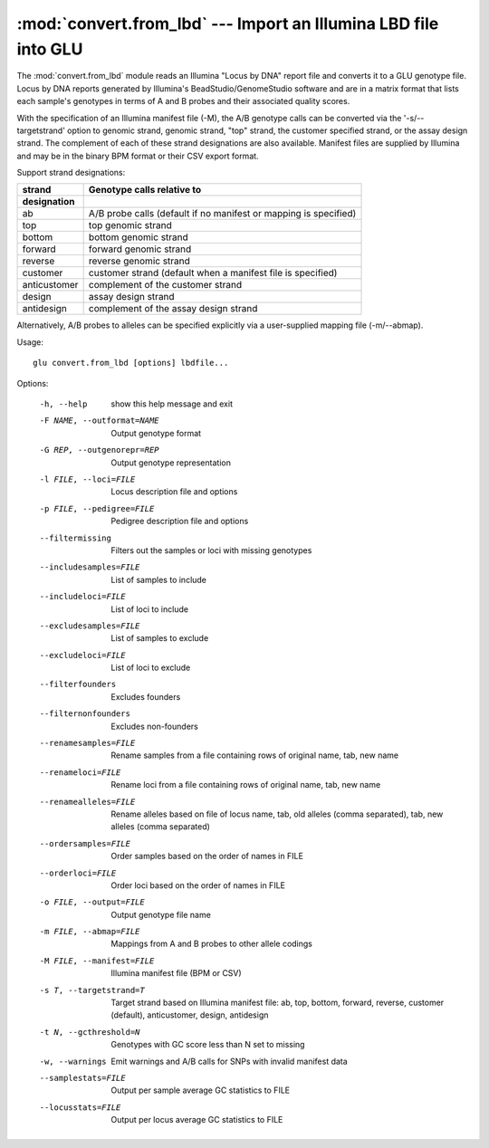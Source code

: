 ================================================================
:mod:`convert.from_lbd` --- Import an Illumina LBD file into GLU
================================================================

.. module:: convert.from_lbd
   :synopsis: Import an Illumina LBD file into GLU

.. module:: from_lbd
   :synopsis: Import an Illumina LBD file into GLU

The :mod:`convert.from_lbd` module reads an Illumina "Locus by DNA" report
file and converts it to a GLU genotype file.  Locus by DNA reports generated
by Illumina's BeadStudio/GenomeStudio software and are in a matrix format
that lists each sample's genotypes in terms of A and B probes and their
associated quality scores.

With the specification of an Illumina manifest file (-M), the A/B genotype
calls can be converted via the '-s/--targetstrand' option to genomic strand,
genomic strand, "top" strand, the customer specified strand, or the assay
design strand.  The complement of each of these strand designations are also
available.  Manifest files are supplied by Illumina and may be in the binary
BPM format or their CSV export format.

Support strand designations:

============  ================================================================
strand        Genotype calls relative to
designation
============  ================================================================
ab            A/B probe calls (default if no manifest or mapping is specified)
top           top genomic strand
bottom        bottom genomic strand
forward       forward genomic strand
reverse       reverse genomic strand
customer      customer strand (default when a manifest file is specified)
anticustomer  complement of the customer strand
design        assay design strand
antidesign    complement of the assay design strand
============  ================================================================

Alternatively, A/B probes to alleles can be specified explicitly via a
user-supplied mapping file (-m/--abmap).

Usage::

  glu convert.from_lbd [options] lbdfile...

Options:

  -h, --help            show this help message and exit
  -F NAME, --outformat=NAME
                        Output genotype format
  -G REP, --outgenorepr=REP
                        Output genotype representation
  -l FILE, --loci=FILE  Locus description file and options
  -p FILE, --pedigree=FILE
                        Pedigree description file and options
  --filtermissing       Filters out the samples or loci with missing genotypes
  --includesamples=FILE
                        List of samples to include
  --includeloci=FILE    List of loci to include
  --excludesamples=FILE
                        List of samples to exclude
  --excludeloci=FILE    List of loci to exclude
  --filterfounders      Excludes founders
  --filternonfounders   Excludes non-founders
  --renamesamples=FILE  Rename samples from a file containing rows of original
                        name, tab, new name
  --renameloci=FILE     Rename loci from a file containing rows of original
                        name, tab, new name
  --renamealleles=FILE  Rename alleles based on file of locus name, tab, old
                        alleles (comma separated), tab, new alleles (comma
                        separated)
  --ordersamples=FILE   Order samples based on the order of names in FILE
  --orderloci=FILE      Order loci based on the order of names in FILE
  -o FILE, --output=FILE
                        Output genotype file name
  -m FILE, --abmap=FILE
                        Mappings from A and B probes to other allele codings
  -M FILE, --manifest=FILE
                        Illumina manifest file (BPM or CSV)
  -s T, --targetstrand=T
                        Target strand based on Illumina manifest file: ab,
                        top, bottom, forward, reverse, customer (default),
                        anticustomer, design, antidesign
  -t N, --gcthreshold=N
                        Genotypes with GC score less than N set to missing
  -w, --warnings        Emit warnings and A/B calls for SNPs with invalid
                        manifest data
  --samplestats=FILE    Output per sample average GC statistics to FILE
  --locusstats=FILE     Output per locus average GC statistics to FILE
